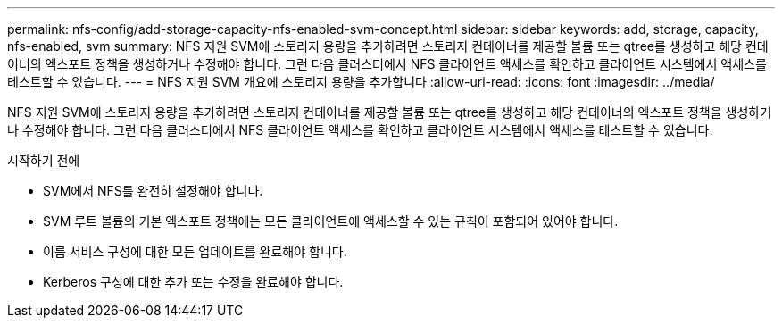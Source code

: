 ---
permalink: nfs-config/add-storage-capacity-nfs-enabled-svm-concept.html 
sidebar: sidebar 
keywords: add, storage, capacity, nfs-enabled, svm 
summary: NFS 지원 SVM에 스토리지 용량을 추가하려면 스토리지 컨테이너를 제공할 볼륨 또는 qtree를 생성하고 해당 컨테이너의 엑스포트 정책을 생성하거나 수정해야 합니다. 그런 다음 클러스터에서 NFS 클라이언트 액세스를 확인하고 클라이언트 시스템에서 액세스를 테스트할 수 있습니다. 
---
= NFS 지원 SVM 개요에 스토리지 용량을 추가합니다
:allow-uri-read: 
:icons: font
:imagesdir: ../media/


[role="lead"]
NFS 지원 SVM에 스토리지 용량을 추가하려면 스토리지 컨테이너를 제공할 볼륨 또는 qtree를 생성하고 해당 컨테이너의 엑스포트 정책을 생성하거나 수정해야 합니다. 그런 다음 클러스터에서 NFS 클라이언트 액세스를 확인하고 클라이언트 시스템에서 액세스를 테스트할 수 있습니다.

.시작하기 전에
* SVM에서 NFS를 완전히 설정해야 합니다.
* SVM 루트 볼륨의 기본 엑스포트 정책에는 모든 클라이언트에 액세스할 수 있는 규칙이 포함되어 있어야 합니다.
* 이름 서비스 구성에 대한 모든 업데이트를 완료해야 합니다.
* Kerberos 구성에 대한 추가 또는 수정을 완료해야 합니다.

